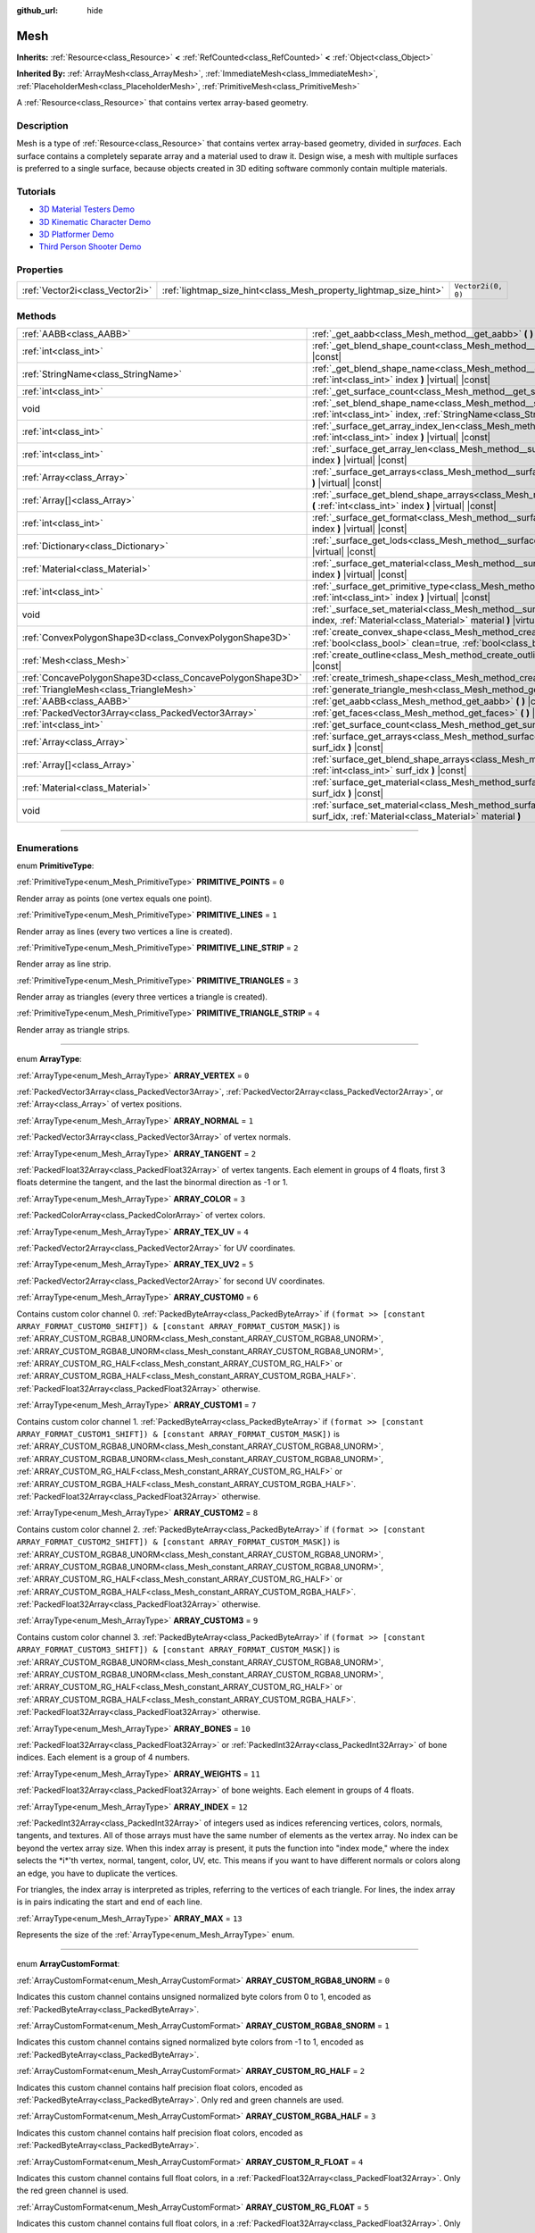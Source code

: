 :github_url: hide

.. DO NOT EDIT THIS FILE!!!
.. Generated automatically from Godot engine sources.
.. Generator: https://github.com/godotengine/godot/tree/master/doc/tools/make_rst.py.
.. XML source: https://github.com/godotengine/godot/tree/master/doc/classes/Mesh.xml.

.. _class_Mesh:

Mesh
====

**Inherits:** :ref:`Resource<class_Resource>` **<** :ref:`RefCounted<class_RefCounted>` **<** :ref:`Object<class_Object>`

**Inherited By:** :ref:`ArrayMesh<class_ArrayMesh>`, :ref:`ImmediateMesh<class_ImmediateMesh>`, :ref:`PlaceholderMesh<class_PlaceholderMesh>`, :ref:`PrimitiveMesh<class_PrimitiveMesh>`

A :ref:`Resource<class_Resource>` that contains vertex array-based geometry.

.. rst-class:: classref-introduction-group

Description
-----------

Mesh is a type of :ref:`Resource<class_Resource>` that contains vertex array-based geometry, divided in *surfaces*. Each surface contains a completely separate array and a material used to draw it. Design wise, a mesh with multiple surfaces is preferred to a single surface, because objects created in 3D editing software commonly contain multiple materials.

.. rst-class:: classref-introduction-group

Tutorials
---------

- `3D Material Testers Demo <https://godotengine.org/asset-library/asset/123>`__

- `3D Kinematic Character Demo <https://godotengine.org/asset-library/asset/126>`__

- `3D Platformer Demo <https://godotengine.org/asset-library/asset/125>`__

- `Third Person Shooter Demo <https://godotengine.org/asset-library/asset/678>`__

.. rst-class:: classref-reftable-group

Properties
----------

.. table::
   :widths: auto

   +---------------------------------+-------------------------------------------------------------------+--------------------+
   | :ref:`Vector2i<class_Vector2i>` | :ref:`lightmap_size_hint<class_Mesh_property_lightmap_size_hint>` | ``Vector2i(0, 0)`` |
   +---------------------------------+-------------------------------------------------------------------+--------------------+

.. rst-class:: classref-reftable-group

Methods
-------

.. table::
   :widths: auto

   +-----------------------------------------------------------+-------------------------------------------------------------------------------------------------------------------------------------------------------------------+
   | :ref:`AABB<class_AABB>`                                   | :ref:`_get_aabb<class_Mesh_method__get_aabb>` **(** **)** |virtual| |const|                                                                                       |
   +-----------------------------------------------------------+-------------------------------------------------------------------------------------------------------------------------------------------------------------------+
   | :ref:`int<class_int>`                                     | :ref:`_get_blend_shape_count<class_Mesh_method__get_blend_shape_count>` **(** **)** |virtual| |const|                                                             |
   +-----------------------------------------------------------+-------------------------------------------------------------------------------------------------------------------------------------------------------------------+
   | :ref:`StringName<class_StringName>`                       | :ref:`_get_blend_shape_name<class_Mesh_method__get_blend_shape_name>` **(** :ref:`int<class_int>` index **)** |virtual| |const|                                   |
   +-----------------------------------------------------------+-------------------------------------------------------------------------------------------------------------------------------------------------------------------+
   | :ref:`int<class_int>`                                     | :ref:`_get_surface_count<class_Mesh_method__get_surface_count>` **(** **)** |virtual| |const|                                                                     |
   +-----------------------------------------------------------+-------------------------------------------------------------------------------------------------------------------------------------------------------------------+
   | void                                                      | :ref:`_set_blend_shape_name<class_Mesh_method__set_blend_shape_name>` **(** :ref:`int<class_int>` index, :ref:`StringName<class_StringName>` name **)** |virtual| |
   +-----------------------------------------------------------+-------------------------------------------------------------------------------------------------------------------------------------------------------------------+
   | :ref:`int<class_int>`                                     | :ref:`_surface_get_array_index_len<class_Mesh_method__surface_get_array_index_len>` **(** :ref:`int<class_int>` index **)** |virtual| |const|                     |
   +-----------------------------------------------------------+-------------------------------------------------------------------------------------------------------------------------------------------------------------------+
   | :ref:`int<class_int>`                                     | :ref:`_surface_get_array_len<class_Mesh_method__surface_get_array_len>` **(** :ref:`int<class_int>` index **)** |virtual| |const|                                 |
   +-----------------------------------------------------------+-------------------------------------------------------------------------------------------------------------------------------------------------------------------+
   | :ref:`Array<class_Array>`                                 | :ref:`_surface_get_arrays<class_Mesh_method__surface_get_arrays>` **(** :ref:`int<class_int>` index **)** |virtual| |const|                                       |
   +-----------------------------------------------------------+-------------------------------------------------------------------------------------------------------------------------------------------------------------------+
   | :ref:`Array[]<class_Array>`                               | :ref:`_surface_get_blend_shape_arrays<class_Mesh_method__surface_get_blend_shape_arrays>` **(** :ref:`int<class_int>` index **)** |virtual| |const|               |
   +-----------------------------------------------------------+-------------------------------------------------------------------------------------------------------------------------------------------------------------------+
   | :ref:`int<class_int>`                                     | :ref:`_surface_get_format<class_Mesh_method__surface_get_format>` **(** :ref:`int<class_int>` index **)** |virtual| |const|                                       |
   +-----------------------------------------------------------+-------------------------------------------------------------------------------------------------------------------------------------------------------------------+
   | :ref:`Dictionary<class_Dictionary>`                       | :ref:`_surface_get_lods<class_Mesh_method__surface_get_lods>` **(** :ref:`int<class_int>` index **)** |virtual| |const|                                           |
   +-----------------------------------------------------------+-------------------------------------------------------------------------------------------------------------------------------------------------------------------+
   | :ref:`Material<class_Material>`                           | :ref:`_surface_get_material<class_Mesh_method__surface_get_material>` **(** :ref:`int<class_int>` index **)** |virtual| |const|                                   |
   +-----------------------------------------------------------+-------------------------------------------------------------------------------------------------------------------------------------------------------------------+
   | :ref:`int<class_int>`                                     | :ref:`_surface_get_primitive_type<class_Mesh_method__surface_get_primitive_type>` **(** :ref:`int<class_int>` index **)** |virtual| |const|                       |
   +-----------------------------------------------------------+-------------------------------------------------------------------------------------------------------------------------------------------------------------------+
   | void                                                      | :ref:`_surface_set_material<class_Mesh_method__surface_set_material>` **(** :ref:`int<class_int>` index, :ref:`Material<class_Material>` material **)** |virtual| |
   +-----------------------------------------------------------+-------------------------------------------------------------------------------------------------------------------------------------------------------------------+
   | :ref:`ConvexPolygonShape3D<class_ConvexPolygonShape3D>`   | :ref:`create_convex_shape<class_Mesh_method_create_convex_shape>` **(** :ref:`bool<class_bool>` clean=true, :ref:`bool<class_bool>` simplify=false **)** |const|  |
   +-----------------------------------------------------------+-------------------------------------------------------------------------------------------------------------------------------------------------------------------+
   | :ref:`Mesh<class_Mesh>`                                   | :ref:`create_outline<class_Mesh_method_create_outline>` **(** :ref:`float<class_float>` margin **)** |const|                                                      |
   +-----------------------------------------------------------+-------------------------------------------------------------------------------------------------------------------------------------------------------------------+
   | :ref:`ConcavePolygonShape3D<class_ConcavePolygonShape3D>` | :ref:`create_trimesh_shape<class_Mesh_method_create_trimesh_shape>` **(** **)** |const|                                                                           |
   +-----------------------------------------------------------+-------------------------------------------------------------------------------------------------------------------------------------------------------------------+
   | :ref:`TriangleMesh<class_TriangleMesh>`                   | :ref:`generate_triangle_mesh<class_Mesh_method_generate_triangle_mesh>` **(** **)** |const|                                                                       |
   +-----------------------------------------------------------+-------------------------------------------------------------------------------------------------------------------------------------------------------------------+
   | :ref:`AABB<class_AABB>`                                   | :ref:`get_aabb<class_Mesh_method_get_aabb>` **(** **)** |const|                                                                                                   |
   +-----------------------------------------------------------+-------------------------------------------------------------------------------------------------------------------------------------------------------------------+
   | :ref:`PackedVector3Array<class_PackedVector3Array>`       | :ref:`get_faces<class_Mesh_method_get_faces>` **(** **)** |const|                                                                                                 |
   +-----------------------------------------------------------+-------------------------------------------------------------------------------------------------------------------------------------------------------------------+
   | :ref:`int<class_int>`                                     | :ref:`get_surface_count<class_Mesh_method_get_surface_count>` **(** **)** |const|                                                                                 |
   +-----------------------------------------------------------+-------------------------------------------------------------------------------------------------------------------------------------------------------------------+
   | :ref:`Array<class_Array>`                                 | :ref:`surface_get_arrays<class_Mesh_method_surface_get_arrays>` **(** :ref:`int<class_int>` surf_idx **)** |const|                                                |
   +-----------------------------------------------------------+-------------------------------------------------------------------------------------------------------------------------------------------------------------------+
   | :ref:`Array[]<class_Array>`                               | :ref:`surface_get_blend_shape_arrays<class_Mesh_method_surface_get_blend_shape_arrays>` **(** :ref:`int<class_int>` surf_idx **)** |const|                        |
   +-----------------------------------------------------------+-------------------------------------------------------------------------------------------------------------------------------------------------------------------+
   | :ref:`Material<class_Material>`                           | :ref:`surface_get_material<class_Mesh_method_surface_get_material>` **(** :ref:`int<class_int>` surf_idx **)** |const|                                            |
   +-----------------------------------------------------------+-------------------------------------------------------------------------------------------------------------------------------------------------------------------+
   | void                                                      | :ref:`surface_set_material<class_Mesh_method_surface_set_material>` **(** :ref:`int<class_int>` surf_idx, :ref:`Material<class_Material>` material **)**          |
   +-----------------------------------------------------------+-------------------------------------------------------------------------------------------------------------------------------------------------------------------+

.. rst-class:: classref-section-separator

----

.. rst-class:: classref-descriptions-group

Enumerations
------------

.. _enum_Mesh_PrimitiveType:

.. rst-class:: classref-enumeration

enum **PrimitiveType**:

.. _class_Mesh_constant_PRIMITIVE_POINTS:

.. rst-class:: classref-enumeration-constant

:ref:`PrimitiveType<enum_Mesh_PrimitiveType>` **PRIMITIVE_POINTS** = ``0``

Render array as points (one vertex equals one point).

.. _class_Mesh_constant_PRIMITIVE_LINES:

.. rst-class:: classref-enumeration-constant

:ref:`PrimitiveType<enum_Mesh_PrimitiveType>` **PRIMITIVE_LINES** = ``1``

Render array as lines (every two vertices a line is created).

.. _class_Mesh_constant_PRIMITIVE_LINE_STRIP:

.. rst-class:: classref-enumeration-constant

:ref:`PrimitiveType<enum_Mesh_PrimitiveType>` **PRIMITIVE_LINE_STRIP** = ``2``

Render array as line strip.

.. _class_Mesh_constant_PRIMITIVE_TRIANGLES:

.. rst-class:: classref-enumeration-constant

:ref:`PrimitiveType<enum_Mesh_PrimitiveType>` **PRIMITIVE_TRIANGLES** = ``3``

Render array as triangles (every three vertices a triangle is created).

.. _class_Mesh_constant_PRIMITIVE_TRIANGLE_STRIP:

.. rst-class:: classref-enumeration-constant

:ref:`PrimitiveType<enum_Mesh_PrimitiveType>` **PRIMITIVE_TRIANGLE_STRIP** = ``4``

Render array as triangle strips.

.. rst-class:: classref-item-separator

----

.. _enum_Mesh_ArrayType:

.. rst-class:: classref-enumeration

enum **ArrayType**:

.. _class_Mesh_constant_ARRAY_VERTEX:

.. rst-class:: classref-enumeration-constant

:ref:`ArrayType<enum_Mesh_ArrayType>` **ARRAY_VERTEX** = ``0``

:ref:`PackedVector3Array<class_PackedVector3Array>`, :ref:`PackedVector2Array<class_PackedVector2Array>`, or :ref:`Array<class_Array>` of vertex positions.

.. _class_Mesh_constant_ARRAY_NORMAL:

.. rst-class:: classref-enumeration-constant

:ref:`ArrayType<enum_Mesh_ArrayType>` **ARRAY_NORMAL** = ``1``

:ref:`PackedVector3Array<class_PackedVector3Array>` of vertex normals.

.. _class_Mesh_constant_ARRAY_TANGENT:

.. rst-class:: classref-enumeration-constant

:ref:`ArrayType<enum_Mesh_ArrayType>` **ARRAY_TANGENT** = ``2``

:ref:`PackedFloat32Array<class_PackedFloat32Array>` of vertex tangents. Each element in groups of 4 floats, first 3 floats determine the tangent, and the last the binormal direction as -1 or 1.

.. _class_Mesh_constant_ARRAY_COLOR:

.. rst-class:: classref-enumeration-constant

:ref:`ArrayType<enum_Mesh_ArrayType>` **ARRAY_COLOR** = ``3``

:ref:`PackedColorArray<class_PackedColorArray>` of vertex colors.

.. _class_Mesh_constant_ARRAY_TEX_UV:

.. rst-class:: classref-enumeration-constant

:ref:`ArrayType<enum_Mesh_ArrayType>` **ARRAY_TEX_UV** = ``4``

:ref:`PackedVector2Array<class_PackedVector2Array>` for UV coordinates.

.. _class_Mesh_constant_ARRAY_TEX_UV2:

.. rst-class:: classref-enumeration-constant

:ref:`ArrayType<enum_Mesh_ArrayType>` **ARRAY_TEX_UV2** = ``5``

:ref:`PackedVector2Array<class_PackedVector2Array>` for second UV coordinates.

.. _class_Mesh_constant_ARRAY_CUSTOM0:

.. rst-class:: classref-enumeration-constant

:ref:`ArrayType<enum_Mesh_ArrayType>` **ARRAY_CUSTOM0** = ``6``

Contains custom color channel 0. :ref:`PackedByteArray<class_PackedByteArray>` if ``(format >> [constant ARRAY_FORMAT_CUSTOM0_SHIFT]) & [constant ARRAY_FORMAT_CUSTOM_MASK])`` is :ref:`ARRAY_CUSTOM_RGBA8_UNORM<class_Mesh_constant_ARRAY_CUSTOM_RGBA8_UNORM>`, :ref:`ARRAY_CUSTOM_RGBA8_UNORM<class_Mesh_constant_ARRAY_CUSTOM_RGBA8_UNORM>`, :ref:`ARRAY_CUSTOM_RG_HALF<class_Mesh_constant_ARRAY_CUSTOM_RG_HALF>` or :ref:`ARRAY_CUSTOM_RGBA_HALF<class_Mesh_constant_ARRAY_CUSTOM_RGBA_HALF>`. :ref:`PackedFloat32Array<class_PackedFloat32Array>` otherwise.

.. _class_Mesh_constant_ARRAY_CUSTOM1:

.. rst-class:: classref-enumeration-constant

:ref:`ArrayType<enum_Mesh_ArrayType>` **ARRAY_CUSTOM1** = ``7``

Contains custom color channel 1. :ref:`PackedByteArray<class_PackedByteArray>` if ``(format >> [constant ARRAY_FORMAT_CUSTOM1_SHIFT]) & [constant ARRAY_FORMAT_CUSTOM_MASK])`` is :ref:`ARRAY_CUSTOM_RGBA8_UNORM<class_Mesh_constant_ARRAY_CUSTOM_RGBA8_UNORM>`, :ref:`ARRAY_CUSTOM_RGBA8_UNORM<class_Mesh_constant_ARRAY_CUSTOM_RGBA8_UNORM>`, :ref:`ARRAY_CUSTOM_RG_HALF<class_Mesh_constant_ARRAY_CUSTOM_RG_HALF>` or :ref:`ARRAY_CUSTOM_RGBA_HALF<class_Mesh_constant_ARRAY_CUSTOM_RGBA_HALF>`. :ref:`PackedFloat32Array<class_PackedFloat32Array>` otherwise.

.. _class_Mesh_constant_ARRAY_CUSTOM2:

.. rst-class:: classref-enumeration-constant

:ref:`ArrayType<enum_Mesh_ArrayType>` **ARRAY_CUSTOM2** = ``8``

Contains custom color channel 2. :ref:`PackedByteArray<class_PackedByteArray>` if ``(format >> [constant ARRAY_FORMAT_CUSTOM2_SHIFT]) & [constant ARRAY_FORMAT_CUSTOM_MASK])`` is :ref:`ARRAY_CUSTOM_RGBA8_UNORM<class_Mesh_constant_ARRAY_CUSTOM_RGBA8_UNORM>`, :ref:`ARRAY_CUSTOM_RGBA8_UNORM<class_Mesh_constant_ARRAY_CUSTOM_RGBA8_UNORM>`, :ref:`ARRAY_CUSTOM_RG_HALF<class_Mesh_constant_ARRAY_CUSTOM_RG_HALF>` or :ref:`ARRAY_CUSTOM_RGBA_HALF<class_Mesh_constant_ARRAY_CUSTOM_RGBA_HALF>`. :ref:`PackedFloat32Array<class_PackedFloat32Array>` otherwise.

.. _class_Mesh_constant_ARRAY_CUSTOM3:

.. rst-class:: classref-enumeration-constant

:ref:`ArrayType<enum_Mesh_ArrayType>` **ARRAY_CUSTOM3** = ``9``

Contains custom color channel 3. :ref:`PackedByteArray<class_PackedByteArray>` if ``(format >> [constant ARRAY_FORMAT_CUSTOM3_SHIFT]) & [constant ARRAY_FORMAT_CUSTOM_MASK])`` is :ref:`ARRAY_CUSTOM_RGBA8_UNORM<class_Mesh_constant_ARRAY_CUSTOM_RGBA8_UNORM>`, :ref:`ARRAY_CUSTOM_RGBA8_UNORM<class_Mesh_constant_ARRAY_CUSTOM_RGBA8_UNORM>`, :ref:`ARRAY_CUSTOM_RG_HALF<class_Mesh_constant_ARRAY_CUSTOM_RG_HALF>` or :ref:`ARRAY_CUSTOM_RGBA_HALF<class_Mesh_constant_ARRAY_CUSTOM_RGBA_HALF>`. :ref:`PackedFloat32Array<class_PackedFloat32Array>` otherwise.

.. _class_Mesh_constant_ARRAY_BONES:

.. rst-class:: classref-enumeration-constant

:ref:`ArrayType<enum_Mesh_ArrayType>` **ARRAY_BONES** = ``10``

:ref:`PackedFloat32Array<class_PackedFloat32Array>` or :ref:`PackedInt32Array<class_PackedInt32Array>` of bone indices. Each element is a group of 4 numbers.

.. _class_Mesh_constant_ARRAY_WEIGHTS:

.. rst-class:: classref-enumeration-constant

:ref:`ArrayType<enum_Mesh_ArrayType>` **ARRAY_WEIGHTS** = ``11``

:ref:`PackedFloat32Array<class_PackedFloat32Array>` of bone weights. Each element in groups of 4 floats.

.. _class_Mesh_constant_ARRAY_INDEX:

.. rst-class:: classref-enumeration-constant

:ref:`ArrayType<enum_Mesh_ArrayType>` **ARRAY_INDEX** = ``12``

:ref:`PackedInt32Array<class_PackedInt32Array>` of integers used as indices referencing vertices, colors, normals, tangents, and textures. All of those arrays must have the same number of elements as the vertex array. No index can be beyond the vertex array size. When this index array is present, it puts the function into "index mode," where the index selects the \*i\*'th vertex, normal, tangent, color, UV, etc. This means if you want to have different normals or colors along an edge, you have to duplicate the vertices.

For triangles, the index array is interpreted as triples, referring to the vertices of each triangle. For lines, the index array is in pairs indicating the start and end of each line.

.. _class_Mesh_constant_ARRAY_MAX:

.. rst-class:: classref-enumeration-constant

:ref:`ArrayType<enum_Mesh_ArrayType>` **ARRAY_MAX** = ``13``

Represents the size of the :ref:`ArrayType<enum_Mesh_ArrayType>` enum.

.. rst-class:: classref-item-separator

----

.. _enum_Mesh_ArrayCustomFormat:

.. rst-class:: classref-enumeration

enum **ArrayCustomFormat**:

.. _class_Mesh_constant_ARRAY_CUSTOM_RGBA8_UNORM:

.. rst-class:: classref-enumeration-constant

:ref:`ArrayCustomFormat<enum_Mesh_ArrayCustomFormat>` **ARRAY_CUSTOM_RGBA8_UNORM** = ``0``

Indicates this custom channel contains unsigned normalized byte colors from 0 to 1, encoded as :ref:`PackedByteArray<class_PackedByteArray>`.

.. _class_Mesh_constant_ARRAY_CUSTOM_RGBA8_SNORM:

.. rst-class:: classref-enumeration-constant

:ref:`ArrayCustomFormat<enum_Mesh_ArrayCustomFormat>` **ARRAY_CUSTOM_RGBA8_SNORM** = ``1``

Indicates this custom channel contains signed normalized byte colors from -1 to 1, encoded as :ref:`PackedByteArray<class_PackedByteArray>`.

.. _class_Mesh_constant_ARRAY_CUSTOM_RG_HALF:

.. rst-class:: classref-enumeration-constant

:ref:`ArrayCustomFormat<enum_Mesh_ArrayCustomFormat>` **ARRAY_CUSTOM_RG_HALF** = ``2``

Indicates this custom channel contains half precision float colors, encoded as :ref:`PackedByteArray<class_PackedByteArray>`. Only red and green channels are used.

.. _class_Mesh_constant_ARRAY_CUSTOM_RGBA_HALF:

.. rst-class:: classref-enumeration-constant

:ref:`ArrayCustomFormat<enum_Mesh_ArrayCustomFormat>` **ARRAY_CUSTOM_RGBA_HALF** = ``3``

Indicates this custom channel contains half precision float colors, encoded as :ref:`PackedByteArray<class_PackedByteArray>`.

.. _class_Mesh_constant_ARRAY_CUSTOM_R_FLOAT:

.. rst-class:: classref-enumeration-constant

:ref:`ArrayCustomFormat<enum_Mesh_ArrayCustomFormat>` **ARRAY_CUSTOM_R_FLOAT** = ``4``

Indicates this custom channel contains full float colors, in a :ref:`PackedFloat32Array<class_PackedFloat32Array>`. Only the red green channel is used.

.. _class_Mesh_constant_ARRAY_CUSTOM_RG_FLOAT:

.. rst-class:: classref-enumeration-constant

:ref:`ArrayCustomFormat<enum_Mesh_ArrayCustomFormat>` **ARRAY_CUSTOM_RG_FLOAT** = ``5``

Indicates this custom channel contains full float colors, in a :ref:`PackedFloat32Array<class_PackedFloat32Array>`. Only red and green channels are used.

.. _class_Mesh_constant_ARRAY_CUSTOM_RGB_FLOAT:

.. rst-class:: classref-enumeration-constant

:ref:`ArrayCustomFormat<enum_Mesh_ArrayCustomFormat>` **ARRAY_CUSTOM_RGB_FLOAT** = ``6``

Indicates this custom channel contains full float colors, in a :ref:`PackedFloat32Array<class_PackedFloat32Array>`. Only red, green and blue channels are used.

.. _class_Mesh_constant_ARRAY_CUSTOM_RGBA_FLOAT:

.. rst-class:: classref-enumeration-constant

:ref:`ArrayCustomFormat<enum_Mesh_ArrayCustomFormat>` **ARRAY_CUSTOM_RGBA_FLOAT** = ``7``

Indicates this custom channel contains full float colors, in a :ref:`PackedFloat32Array<class_PackedFloat32Array>`.

.. _class_Mesh_constant_ARRAY_CUSTOM_MAX:

.. rst-class:: classref-enumeration-constant

:ref:`ArrayCustomFormat<enum_Mesh_ArrayCustomFormat>` **ARRAY_CUSTOM_MAX** = ``8``

Represents the size of the :ref:`ArrayCustomFormat<enum_Mesh_ArrayCustomFormat>` enum.

.. rst-class:: classref-item-separator

----

.. _enum_Mesh_ArrayFormat:

.. rst-class:: classref-enumeration

enum **ArrayFormat**:

.. _class_Mesh_constant_ARRAY_FORMAT_VERTEX:

.. rst-class:: classref-enumeration-constant

:ref:`ArrayFormat<enum_Mesh_ArrayFormat>` **ARRAY_FORMAT_VERTEX** = ``1``

Mesh array contains vertices. All meshes require a vertex array so this should always be present.

.. _class_Mesh_constant_ARRAY_FORMAT_NORMAL:

.. rst-class:: classref-enumeration-constant

:ref:`ArrayFormat<enum_Mesh_ArrayFormat>` **ARRAY_FORMAT_NORMAL** = ``2``

Mesh array contains normals.

.. _class_Mesh_constant_ARRAY_FORMAT_TANGENT:

.. rst-class:: classref-enumeration-constant

:ref:`ArrayFormat<enum_Mesh_ArrayFormat>` **ARRAY_FORMAT_TANGENT** = ``4``

Mesh array contains tangents.

.. _class_Mesh_constant_ARRAY_FORMAT_COLOR:

.. rst-class:: classref-enumeration-constant

:ref:`ArrayFormat<enum_Mesh_ArrayFormat>` **ARRAY_FORMAT_COLOR** = ``8``

Mesh array contains colors.

.. _class_Mesh_constant_ARRAY_FORMAT_TEX_UV:

.. rst-class:: classref-enumeration-constant

:ref:`ArrayFormat<enum_Mesh_ArrayFormat>` **ARRAY_FORMAT_TEX_UV** = ``16``

Mesh array contains UVs.

.. _class_Mesh_constant_ARRAY_FORMAT_TEX_UV2:

.. rst-class:: classref-enumeration-constant

:ref:`ArrayFormat<enum_Mesh_ArrayFormat>` **ARRAY_FORMAT_TEX_UV2** = ``32``

Mesh array contains second UV.

.. _class_Mesh_constant_ARRAY_FORMAT_CUSTOM0:

.. rst-class:: classref-enumeration-constant

:ref:`ArrayFormat<enum_Mesh_ArrayFormat>` **ARRAY_FORMAT_CUSTOM0** = ``64``

Mesh array contains custom channel index 0.

.. _class_Mesh_constant_ARRAY_FORMAT_CUSTOM1:

.. rst-class:: classref-enumeration-constant

:ref:`ArrayFormat<enum_Mesh_ArrayFormat>` **ARRAY_FORMAT_CUSTOM1** = ``128``

Mesh array contains custom channel index 1.

.. _class_Mesh_constant_ARRAY_FORMAT_CUSTOM2:

.. rst-class:: classref-enumeration-constant

:ref:`ArrayFormat<enum_Mesh_ArrayFormat>` **ARRAY_FORMAT_CUSTOM2** = ``256``

Mesh array contains custom channel index 2.

.. _class_Mesh_constant_ARRAY_FORMAT_CUSTOM3:

.. rst-class:: classref-enumeration-constant

:ref:`ArrayFormat<enum_Mesh_ArrayFormat>` **ARRAY_FORMAT_CUSTOM3** = ``512``

Mesh array contains custom channel index 3.

.. _class_Mesh_constant_ARRAY_FORMAT_BONES:

.. rst-class:: classref-enumeration-constant

:ref:`ArrayFormat<enum_Mesh_ArrayFormat>` **ARRAY_FORMAT_BONES** = ``1024``

Mesh array contains bones.

.. _class_Mesh_constant_ARRAY_FORMAT_WEIGHTS:

.. rst-class:: classref-enumeration-constant

:ref:`ArrayFormat<enum_Mesh_ArrayFormat>` **ARRAY_FORMAT_WEIGHTS** = ``2048``

Mesh array contains bone weights.

.. _class_Mesh_constant_ARRAY_FORMAT_INDEX:

.. rst-class:: classref-enumeration-constant

:ref:`ArrayFormat<enum_Mesh_ArrayFormat>` **ARRAY_FORMAT_INDEX** = ``4096``

Mesh array uses indices.

.. _class_Mesh_constant_ARRAY_FORMAT_BLEND_SHAPE_MASK:

.. rst-class:: classref-enumeration-constant

:ref:`ArrayFormat<enum_Mesh_ArrayFormat>` **ARRAY_FORMAT_BLEND_SHAPE_MASK** = ``7``

Mask of mesh channels permitted in blend shapes.

.. _class_Mesh_constant_ARRAY_FORMAT_CUSTOM_BASE:

.. rst-class:: classref-enumeration-constant

:ref:`ArrayFormat<enum_Mesh_ArrayFormat>` **ARRAY_FORMAT_CUSTOM_BASE** = ``13``

Shift of first custom channel.

.. _class_Mesh_constant_ARRAY_FORMAT_CUSTOM_BITS:

.. rst-class:: classref-enumeration-constant

:ref:`ArrayFormat<enum_Mesh_ArrayFormat>` **ARRAY_FORMAT_CUSTOM_BITS** = ``3``

Number of format bits per custom channel. See :ref:`ArrayCustomFormat<enum_Mesh_ArrayCustomFormat>`.

.. _class_Mesh_constant_ARRAY_FORMAT_CUSTOM0_SHIFT:

.. rst-class:: classref-enumeration-constant

:ref:`ArrayFormat<enum_Mesh_ArrayFormat>` **ARRAY_FORMAT_CUSTOM0_SHIFT** = ``13``

Amount to shift :ref:`ArrayCustomFormat<enum_Mesh_ArrayCustomFormat>` for custom channel index 0.

.. _class_Mesh_constant_ARRAY_FORMAT_CUSTOM1_SHIFT:

.. rst-class:: classref-enumeration-constant

:ref:`ArrayFormat<enum_Mesh_ArrayFormat>` **ARRAY_FORMAT_CUSTOM1_SHIFT** = ``16``

Amount to shift :ref:`ArrayCustomFormat<enum_Mesh_ArrayCustomFormat>` for custom channel index 1.

.. _class_Mesh_constant_ARRAY_FORMAT_CUSTOM2_SHIFT:

.. rst-class:: classref-enumeration-constant

:ref:`ArrayFormat<enum_Mesh_ArrayFormat>` **ARRAY_FORMAT_CUSTOM2_SHIFT** = ``19``

Amount to shift :ref:`ArrayCustomFormat<enum_Mesh_ArrayCustomFormat>` for custom channel index 2.

.. _class_Mesh_constant_ARRAY_FORMAT_CUSTOM3_SHIFT:

.. rst-class:: classref-enumeration-constant

:ref:`ArrayFormat<enum_Mesh_ArrayFormat>` **ARRAY_FORMAT_CUSTOM3_SHIFT** = ``22``

Amount to shift :ref:`ArrayCustomFormat<enum_Mesh_ArrayCustomFormat>` for custom channel index 3.

.. _class_Mesh_constant_ARRAY_FORMAT_CUSTOM_MASK:

.. rst-class:: classref-enumeration-constant

:ref:`ArrayFormat<enum_Mesh_ArrayFormat>` **ARRAY_FORMAT_CUSTOM_MASK** = ``7``

Mask of custom format bits per custom channel. Must be shifted by one of the SHIFT constants. See :ref:`ArrayCustomFormat<enum_Mesh_ArrayCustomFormat>`.

.. _class_Mesh_constant_ARRAY_COMPRESS_FLAGS_BASE:

.. rst-class:: classref-enumeration-constant

:ref:`ArrayFormat<enum_Mesh_ArrayFormat>` **ARRAY_COMPRESS_FLAGS_BASE** = ``25``

Shift of first compress flag. Compress flags should be passed to :ref:`ArrayMesh.add_surface_from_arrays<class_ArrayMesh_method_add_surface_from_arrays>` and :ref:`SurfaceTool.commit<class_SurfaceTool_method_commit>`.

.. _class_Mesh_constant_ARRAY_FLAG_USE_2D_VERTICES:

.. rst-class:: classref-enumeration-constant

:ref:`ArrayFormat<enum_Mesh_ArrayFormat>` **ARRAY_FLAG_USE_2D_VERTICES** = ``33554432``

Flag used to mark that the array contains 2D vertices.

.. _class_Mesh_constant_ARRAY_FLAG_USE_DYNAMIC_UPDATE:

.. rst-class:: classref-enumeration-constant

:ref:`ArrayFormat<enum_Mesh_ArrayFormat>` **ARRAY_FLAG_USE_DYNAMIC_UPDATE** = ``67108864``

Flag indices that the mesh data will use ``GL_DYNAMIC_DRAW`` on GLES. Unused on Vulkan.

.. _class_Mesh_constant_ARRAY_FLAG_USE_8_BONE_WEIGHTS:

.. rst-class:: classref-enumeration-constant

:ref:`ArrayFormat<enum_Mesh_ArrayFormat>` **ARRAY_FLAG_USE_8_BONE_WEIGHTS** = ``134217728``

Flag used to mark that the mesh contains up to 8 bone influences per vertex. This flag indicates that :ref:`ARRAY_BONES<class_Mesh_constant_ARRAY_BONES>` and :ref:`ARRAY_WEIGHTS<class_Mesh_constant_ARRAY_WEIGHTS>` elements will have double length.

.. rst-class:: classref-item-separator

----

.. _enum_Mesh_BlendShapeMode:

.. rst-class:: classref-enumeration

enum **BlendShapeMode**:

.. _class_Mesh_constant_BLEND_SHAPE_MODE_NORMALIZED:

.. rst-class:: classref-enumeration-constant

:ref:`BlendShapeMode<enum_Mesh_BlendShapeMode>` **BLEND_SHAPE_MODE_NORMALIZED** = ``0``

Blend shapes are normalized.

.. _class_Mesh_constant_BLEND_SHAPE_MODE_RELATIVE:

.. rst-class:: classref-enumeration-constant

:ref:`BlendShapeMode<enum_Mesh_BlendShapeMode>` **BLEND_SHAPE_MODE_RELATIVE** = ``1``

Blend shapes are relative to base weight.

.. rst-class:: classref-section-separator

----

.. rst-class:: classref-descriptions-group

Property Descriptions
---------------------

.. _class_Mesh_property_lightmap_size_hint:

.. rst-class:: classref-property

:ref:`Vector2i<class_Vector2i>` **lightmap_size_hint** = ``Vector2i(0, 0)``

.. rst-class:: classref-property-setget

- void **set_lightmap_size_hint** **(** :ref:`Vector2i<class_Vector2i>` value **)**
- :ref:`Vector2i<class_Vector2i>` **get_lightmap_size_hint** **(** **)**

Sets a hint to be used for lightmap resolution.

.. rst-class:: classref-section-separator

----

.. rst-class:: classref-descriptions-group

Method Descriptions
-------------------

.. _class_Mesh_method__get_aabb:

.. rst-class:: classref-method

:ref:`AABB<class_AABB>` **_get_aabb** **(** **)** |virtual| |const|

.. container:: contribute

	There is currently no description for this method. Please help us by :ref:`contributing one <doc_updating_the_class_reference>`!

.. rst-class:: classref-item-separator

----

.. _class_Mesh_method__get_blend_shape_count:

.. rst-class:: classref-method

:ref:`int<class_int>` **_get_blend_shape_count** **(** **)** |virtual| |const|

.. container:: contribute

	There is currently no description for this method. Please help us by :ref:`contributing one <doc_updating_the_class_reference>`!

.. rst-class:: classref-item-separator

----

.. _class_Mesh_method__get_blend_shape_name:

.. rst-class:: classref-method

:ref:`StringName<class_StringName>` **_get_blend_shape_name** **(** :ref:`int<class_int>` index **)** |virtual| |const|

.. container:: contribute

	There is currently no description for this method. Please help us by :ref:`contributing one <doc_updating_the_class_reference>`!

.. rst-class:: classref-item-separator

----

.. _class_Mesh_method__get_surface_count:

.. rst-class:: classref-method

:ref:`int<class_int>` **_get_surface_count** **(** **)** |virtual| |const|

.. container:: contribute

	There is currently no description for this method. Please help us by :ref:`contributing one <doc_updating_the_class_reference>`!

.. rst-class:: classref-item-separator

----

.. _class_Mesh_method__set_blend_shape_name:

.. rst-class:: classref-method

void **_set_blend_shape_name** **(** :ref:`int<class_int>` index, :ref:`StringName<class_StringName>` name **)** |virtual|

.. container:: contribute

	There is currently no description for this method. Please help us by :ref:`contributing one <doc_updating_the_class_reference>`!

.. rst-class:: classref-item-separator

----

.. _class_Mesh_method__surface_get_array_index_len:

.. rst-class:: classref-method

:ref:`int<class_int>` **_surface_get_array_index_len** **(** :ref:`int<class_int>` index **)** |virtual| |const|

.. container:: contribute

	There is currently no description for this method. Please help us by :ref:`contributing one <doc_updating_the_class_reference>`!

.. rst-class:: classref-item-separator

----

.. _class_Mesh_method__surface_get_array_len:

.. rst-class:: classref-method

:ref:`int<class_int>` **_surface_get_array_len** **(** :ref:`int<class_int>` index **)** |virtual| |const|

.. container:: contribute

	There is currently no description for this method. Please help us by :ref:`contributing one <doc_updating_the_class_reference>`!

.. rst-class:: classref-item-separator

----

.. _class_Mesh_method__surface_get_arrays:

.. rst-class:: classref-method

:ref:`Array<class_Array>` **_surface_get_arrays** **(** :ref:`int<class_int>` index **)** |virtual| |const|

.. container:: contribute

	There is currently no description for this method. Please help us by :ref:`contributing one <doc_updating_the_class_reference>`!

.. rst-class:: classref-item-separator

----

.. _class_Mesh_method__surface_get_blend_shape_arrays:

.. rst-class:: classref-method

:ref:`Array[]<class_Array>` **_surface_get_blend_shape_arrays** **(** :ref:`int<class_int>` index **)** |virtual| |const|

.. container:: contribute

	There is currently no description for this method. Please help us by :ref:`contributing one <doc_updating_the_class_reference>`!

.. rst-class:: classref-item-separator

----

.. _class_Mesh_method__surface_get_format:

.. rst-class:: classref-method

:ref:`int<class_int>` **_surface_get_format** **(** :ref:`int<class_int>` index **)** |virtual| |const|

.. container:: contribute

	There is currently no description for this method. Please help us by :ref:`contributing one <doc_updating_the_class_reference>`!

.. rst-class:: classref-item-separator

----

.. _class_Mesh_method__surface_get_lods:

.. rst-class:: classref-method

:ref:`Dictionary<class_Dictionary>` **_surface_get_lods** **(** :ref:`int<class_int>` index **)** |virtual| |const|

.. container:: contribute

	There is currently no description for this method. Please help us by :ref:`contributing one <doc_updating_the_class_reference>`!

.. rst-class:: classref-item-separator

----

.. _class_Mesh_method__surface_get_material:

.. rst-class:: classref-method

:ref:`Material<class_Material>` **_surface_get_material** **(** :ref:`int<class_int>` index **)** |virtual| |const|

.. container:: contribute

	There is currently no description for this method. Please help us by :ref:`contributing one <doc_updating_the_class_reference>`!

.. rst-class:: classref-item-separator

----

.. _class_Mesh_method__surface_get_primitive_type:

.. rst-class:: classref-method

:ref:`int<class_int>` **_surface_get_primitive_type** **(** :ref:`int<class_int>` index **)** |virtual| |const|

.. container:: contribute

	There is currently no description for this method. Please help us by :ref:`contributing one <doc_updating_the_class_reference>`!

.. rst-class:: classref-item-separator

----

.. _class_Mesh_method__surface_set_material:

.. rst-class:: classref-method

void **_surface_set_material** **(** :ref:`int<class_int>` index, :ref:`Material<class_Material>` material **)** |virtual|

.. container:: contribute

	There is currently no description for this method. Please help us by :ref:`contributing one <doc_updating_the_class_reference>`!

.. rst-class:: classref-item-separator

----

.. _class_Mesh_method_create_convex_shape:

.. rst-class:: classref-method

:ref:`ConvexPolygonShape3D<class_ConvexPolygonShape3D>` **create_convex_shape** **(** :ref:`bool<class_bool>` clean=true, :ref:`bool<class_bool>` simplify=false **)** |const|

Calculate a :ref:`ConvexPolygonShape3D<class_ConvexPolygonShape3D>` from the mesh.

If ``clean`` is ``true`` (default), duplicate and interior vertices are removed automatically. You can set it to ``false`` to make the process faster if not needed.

If ``simplify`` is ``true``, the geometry can be further simplified to reduce the number of vertices. Disabled by default.

.. rst-class:: classref-item-separator

----

.. _class_Mesh_method_create_outline:

.. rst-class:: classref-method

:ref:`Mesh<class_Mesh>` **create_outline** **(** :ref:`float<class_float>` margin **)** |const|

Calculate an outline mesh at a defined offset (margin) from the original mesh.

\ **Note:** This method typically returns the vertices in reverse order (e.g. clockwise to counterclockwise).

.. rst-class:: classref-item-separator

----

.. _class_Mesh_method_create_trimesh_shape:

.. rst-class:: classref-method

:ref:`ConcavePolygonShape3D<class_ConcavePolygonShape3D>` **create_trimesh_shape** **(** **)** |const|

Calculate a :ref:`ConcavePolygonShape3D<class_ConcavePolygonShape3D>` from the mesh.

.. rst-class:: classref-item-separator

----

.. _class_Mesh_method_generate_triangle_mesh:

.. rst-class:: classref-method

:ref:`TriangleMesh<class_TriangleMesh>` **generate_triangle_mesh** **(** **)** |const|

Generate a :ref:`TriangleMesh<class_TriangleMesh>` from the mesh. Considers only surfaces using one of these primitive types: :ref:`PRIMITIVE_TRIANGLES<class_Mesh_constant_PRIMITIVE_TRIANGLES>`, :ref:`PRIMITIVE_TRIANGLE_STRIP<class_Mesh_constant_PRIMITIVE_TRIANGLE_STRIP>`.

.. rst-class:: classref-item-separator

----

.. _class_Mesh_method_get_aabb:

.. rst-class:: classref-method

:ref:`AABB<class_AABB>` **get_aabb** **(** **)** |const|

Returns the smallest :ref:`AABB<class_AABB>` enclosing this mesh in local space. Not affected by ``custom_aabb``.

\ **Note:** This is only implemented for :ref:`ArrayMesh<class_ArrayMesh>` and :ref:`PrimitiveMesh<class_PrimitiveMesh>`.

.. rst-class:: classref-item-separator

----

.. _class_Mesh_method_get_faces:

.. rst-class:: classref-method

:ref:`PackedVector3Array<class_PackedVector3Array>` **get_faces** **(** **)** |const|

Returns all the vertices that make up the faces of the mesh. Each three vertices represent one triangle.

.. rst-class:: classref-item-separator

----

.. _class_Mesh_method_get_surface_count:

.. rst-class:: classref-method

:ref:`int<class_int>` **get_surface_count** **(** **)** |const|

Returns the number of surfaces that the **Mesh** holds.

.. rst-class:: classref-item-separator

----

.. _class_Mesh_method_surface_get_arrays:

.. rst-class:: classref-method

:ref:`Array<class_Array>` **surface_get_arrays** **(** :ref:`int<class_int>` surf_idx **)** |const|

Returns the arrays for the vertices, normals, uvs, etc. that make up the requested surface (see :ref:`ArrayMesh.add_surface_from_arrays<class_ArrayMesh_method_add_surface_from_arrays>`).

.. rst-class:: classref-item-separator

----

.. _class_Mesh_method_surface_get_blend_shape_arrays:

.. rst-class:: classref-method

:ref:`Array[]<class_Array>` **surface_get_blend_shape_arrays** **(** :ref:`int<class_int>` surf_idx **)** |const|

Returns the blend shape arrays for the requested surface.

.. rst-class:: classref-item-separator

----

.. _class_Mesh_method_surface_get_material:

.. rst-class:: classref-method

:ref:`Material<class_Material>` **surface_get_material** **(** :ref:`int<class_int>` surf_idx **)** |const|

Returns a :ref:`Material<class_Material>` in a given surface. Surface is rendered using this material.

.. rst-class:: classref-item-separator

----

.. _class_Mesh_method_surface_set_material:

.. rst-class:: classref-method

void **surface_set_material** **(** :ref:`int<class_int>` surf_idx, :ref:`Material<class_Material>` material **)**

Sets a :ref:`Material<class_Material>` for a given surface. Surface will be rendered using this material.

.. |virtual| replace:: :abbr:`virtual (This method should typically be overridden by the user to have any effect.)`
.. |const| replace:: :abbr:`const (This method has no side effects. It doesn't modify any of the instance's member variables.)`
.. |vararg| replace:: :abbr:`vararg (This method accepts any number of arguments after the ones described here.)`
.. |constructor| replace:: :abbr:`constructor (This method is used to construct a type.)`
.. |static| replace:: :abbr:`static (This method doesn't need an instance to be called, so it can be called directly using the class name.)`
.. |operator| replace:: :abbr:`operator (This method describes a valid operator to use with this type as left-hand operand.)`
